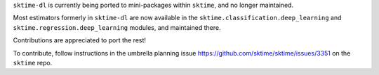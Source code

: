 ``sktime-dl`` is currently being ported to mini-packages within ``sktime``, and no longer maintained.

Most estimators formerly in ``sktime-dl`` are now available in the ``sktime.classification.deep_learning`` and ``sktime.regression.deep_learning`` modules, and maintained there.

Contributions are appreciated to port the rest!

To contribute, follow instructions in the umbrella planning issue https://github.com/sktime/sktime/issues/3351 on the ``sktime`` repo.
